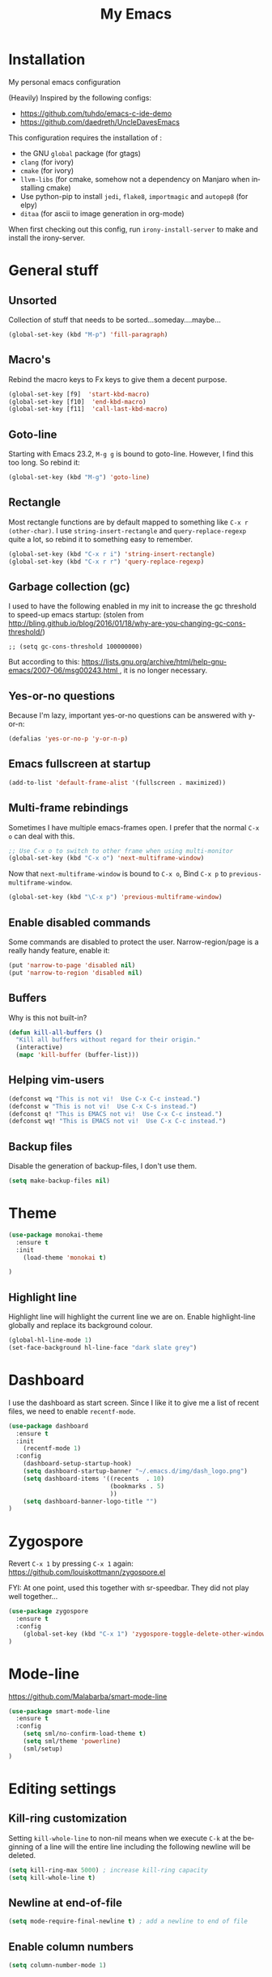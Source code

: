 #+STARTUP: overview
#+TITLE: My Emacs
#+CREATOR: Laurens Miers
#+LANGUAGE: en
[[./img/dash_logo.png]]

* Installation

My personal emacs configuration

(Heavily) Inspired by the following configs:
    - https://github.com/tuhdo/emacs-c-ide-demo
    - https://github.com/daedreth/UncleDavesEmacs

This configuration requires the installation of :

    - the GNU =global= package (for gtags)
    - =clang= (for ivory)
    - =cmake= (for ivory)
    - =llvm-libs= (for cmake, somehow not a dependency on Manjaro when installing cmake)
    - Use python-pip to install =jedi=, =flake8=, =importmagic= and =autopep8= (for elpy)
    - =ditaa= (for ascii to image generation in org-mode)

When first checking out this config, run =irony-install-server= to make and install the irony-server.

* General stuff
** Unsorted

Collection of stuff that needs to be sorted...someday....maybe...
#+BEGIN_SRC emacs-lisp
(global-set-key (kbd "M-p") 'fill-paragraph)
#+END_SRC
** Macro's

Rebind the macro keys to Fx keys to give them a decent purpose.

#+BEGIN_SRC emacs-lisp
(global-set-key [f9]  'start-kbd-macro)
(global-set-key [f10]  'end-kbd-macro)
(global-set-key [f11]  'call-last-kbd-macro)
#+END_SRC

** Goto-line

Starting with Emacs 23.2, =M-g g= is bound to goto-line.
However, I find this too long. So rebind it:

#+BEGIN_SRC emacs-lisp
(global-set-key (kbd "M-g") 'goto-line)
#+END_SRC

** Rectangle

Most rectangle functions are by default mapped to something like =C-x r (other-char)=.
I use =string-insert-rectangle= and =query-replace-regexp= quite a lot,
so rebind it to something easy to remember.

#+BEGIN_SRC emacs-lisp
(global-set-key (kbd "C-x r i") 'string-insert-rectangle)
(global-set-key (kbd "C-x r r") 'query-replace-regexp)
#+END_SRC

** Garbage collection (gc)

I used to have the following enabled in my init to increase the gc threshold to speed-up emacs startup:
(stolen from [[http://bling.github.io/blog/2016/01/18/why-are-you-changing-gc-cons-threshold/]])

#+BEGIN_SRC
;; (setq gc-cons-threshold 100000000)
#+END_SRC

But according to this: [[https://lists.gnu.org/archive/html/help-gnu-emacs/2007-06/msg00243.html ]],
it is no longer necessary.

** Yes-or-no questions

Because I'm lazy, important yes-or-no questions can be answered with y-or-n:

#+BEGIN_SRC emacs-lisp
(defalias 'yes-or-no-p 'y-or-n-p)
#+END_SRC

** Emacs fullscreen at startup

#+BEGIN_SRC emacs-lisp
(add-to-list 'default-frame-alist '(fullscreen . maximized))
#+END_SRC

** Multi-frame rebindings

Sometimes I have multiple emacs-frames open.
I prefer that the normal =C-x o= can deal with this.

#+BEGIN_SRC emacs-lisp
;; Use C-x o to switch to other frame when using multi-monitor
(global-set-key (kbd "C-x o") 'next-multiframe-window)
#+END_SRC

Now that =next-multiframe-window= is bound to =C-x o=,
Bind =C-x p= to =previous-multiframe-window=.

#+BEGIN_SRC emacs-lisp
(global-set-key (kbd "\C-x p") 'previous-multiframe-window)
#+END_SRC

** Enable disabled commands

Some commands are disabled to protect the user.
Narrow-region/page is a really handy feature, enable it:

#+BEGIN_SRC emacs-lisp
(put 'narrow-to-page 'disabled nil)
(put 'narrow-to-region 'disabled nil)
#+END_SRC

** Buffers

Why is this not built-in?

#+BEGIN_SRC emacs-lisp
(defun kill-all-buffers ()
  "Kill all buffers without regard for their origin."
  (interactive)
  (mapc 'kill-buffer (buffer-list)))
#+END_SRC

** Helping vim-users

#+BEGIN_SRC emacs-lisp
(defconst wq "This is not vi!  Use C-x C-c instead.")
(defconst w "This is not vi!  Use C-x C-s instead.")
(defconst q! "This is EMACS not vi!  Use C-x C-c instead.")
(defconst wq! "This is EMACS not vi!  Use C-x C-c instead.")
#+END_SRC

** Backup files

Disable the generation of backup-files, I don't use them.

#+BEGIN_SRC emacs-lisp
(setq make-backup-files nil)
#+END_SRC

* Theme

#+BEGIN_SRC emacs-lisp
(use-package monokai-theme
  :ensure t
  :init
    (load-theme 'monokai t)

)
#+END_SRC

** Highlight line

Highlight line will highlight the current line we are on.
Enable highlight-line globally and replace its background colour.

#+BEGIN_SRC emacs-lisp
(global-hl-line-mode 1)
(set-face-background hl-line-face "dark slate grey")
#+END_SRC

* Dashboard

I use the dashboard as start screen.
Since I like it to give me a list of recent files, we need to enable =recentf-mode=.

#+BEGIN_SRC emacs-lisp
(use-package dashboard
  :ensure t
  :init
    (recentf-mode 1)
  :config
    (dashboard-setup-startup-hook)
    (setq dashboard-startup-banner "~/.emacs.d/img/dash_logo.png")
    (setq dashboard-items '((recents  . 10)
                            (bookmarks . 5)
                            ))
    (setq dashboard-banner-logo-title "")
)
#+END_SRC

* Zygospore

Revert =C-x 1= by pressing =C-x 1= again:
[[https://github.com/louiskottmann/zygospore.el]]

FYI: At one point, used this together with sr-speedbar. They did not play well together...

#+BEGIN_SRC emacs-lisp
(use-package zygospore
  :ensure t
  :config
    (global-set-key (kbd "C-x 1") 'zygospore-toggle-delete-other-windows)
)
#+END_SRC

* Mode-line

[[https://github.com/Malabarba/smart-mode-line]]

#+BEGIN_SRC emacs-lisp
(use-package smart-mode-line
  :ensure t
  :config
    (setq sml/no-confirm-load-theme t)
    (setq sml/theme 'powerline)
    (sml/setup)
)
#+END_SRC

* Editing settings

** Kill-ring customization

Setting =kill-whole-line= to non-nil means when we execute =C-k= at the beginning of a line
will the entire line including the following newline will be deleted.

#+BEGIN_SRC emacs-lisp
(setq kill-ring-max 5000) ; increase kill-ring capacity
(setq kill-whole-line t)
#+END_SRC

** Newline at end-of-file

#+BEGIN_SRC emacs-lisp
(setq mode-require-final-newline t) ; add a newline to end of file
#+END_SRC

** Enable column numbers

#+BEGIN_SRC emacs-lisp
(setq column-number-mode 1)
#+END_SRC

** Look-and-feel modifications

Remove scroll-, tool- and menu-bar. I don't use them so free some space.

#+BEGIN_SRC emacs-lisp
(scroll-bar-mode -1)
(tool-bar-mode -1)
(menu-bar-mode -1)
#+END_SRC

** Tab-width

Set the default tab width.
#+BEGIN_SRC emacs-lisp
(setq-default tab-width 4)
#+END_SRC

** Automatic indent

Automatically indent when pressing =RET=.
#+BEGIN_SRC emacs-lisp
(global-set-key (kbd "RET") 'newline-and-indent)
#+END_SRC

** Delete trailing whitespace

Automatically delete trailing whitespace when saving a file.

#+BEGIN_SRC emacs-lisp
(add-hook 'before-save-hook 'delete-trailing-whitespace)
#+END_SRC

* Undo-tree

Undo with =C-/=.
#+BEGIN_SRC emacs-lisp
(use-package undo-tree
  :ensure t
  :config
    (global-undo-tree-mode)
)
#+END_SRC

* Volatile highlights

Show/highlight changes when doing undo/yanks/kills/...

https://github.com/k-talo/volatile-highlights.el

#+BEGIN_SRC emacs-lisp
(use-package volatile-highlights
  :ensure t
  :config
    (volatile-highlights-mode t)
)
#+END_SRC

* iedit

Highlight occurences of symbol and replace them simultanously.
Shortkey: =C-;=

https://github.com/victorhge/iedit

#+BEGIN_SRC emacs-lisp
(use-package iedit
  :ensure t
)
#+END_SRC

* Smartparens

Smart minor-mode to deal with pairs.
Extra options:
    - =show-smartparens-global-mode= : highlight corresponding bracket/pair/...
    - =smartparens-global-mode= : enable smartparens

https://github.com/Fuco1/smartparens

#+BEGIN_SRC emacs-lisp
(use-package smartparens
  :ensure t
  :config
    (require 'smartparens-config)
    (show-smartparens-global-mode t)
    (smartparens-global-mode t)
)

;; old config stuff
;; (setq sp-base-key-bindings 'paredit)
;; (setq sp-autoskip-closing-pair 'always)
;; (setq sp-hybrid-kill-entire-symbol nil)
;; (sp-use-paredit-bindings)
;;
;; (show-smartparens-global-mode +1)
;; (smartparens-global-mode 1)

;;;;;;;;;;;;;;;;;;;;;;;;;;;;;;;;;;;;;;;
;; keybinding management smartparens ;;
;;;;;;;;;;;;;;;;;;;;;;;;;;;;;;;;;;;;;;;
;; cl-package contains the loop macro
;; (require 'cl)
;;
;; (defmacro def-pairs (pairs)
;;   `(progn
;;      ,@(loop for (key . val) in pairs
;;           collect
;;             `(defun ,(read (concat
;;                             "wrap-with-"
;;                             (prin1-to-string key)
;;                             "s"))
;;                  (&optional arg)
;;                (interactive "p")
;;                (sp-wrap-with-pair ,val)))))
;;
;; (def-pairs ((paren . "(")
;;             (bracket . "[")
;;             (brace . "{")
;;             (single-quote . "'")
;;             (double-quote . "\"")
;;             (underscore . "_")
;;             (back-quote . "`")))
;;
;; (define-key smartparens-mode-map (kbd "C-c (") 'wrap-with-parens)
;; (define-key smartparens-mode-map (kbd "C-c [") 'wrap-with-brackets)
;; (define-key smartparens-mode-map (kbd "C-c {") 'wrap-with-braces)
;; (define-key smartparens-mode-map (kbd "C-c '") 'wrap-with-single-quotes)
;; (define-key smartparens-mode-map (kbd "C-c \"") 'wrap-with-double-quotes)
;; (define-key smartparens-mode-map (kbd "C-c _") 'wrap-with-underscores)
;; (define-key smartparens-mode-map (kbd "C-c `") 'wrap-with-back-quotes)
;;
;; (define-key smartparens-mode-map (kbd "C-c s r") 'sp-rewrap-sexp)
;; (define-key smartparens-mode-map (kbd "C-c s u") 'sp-unwrap-sexp)
;;
;; (define-key smartparens-mode-map (kbd "C-M-f") 'sp-forward-sexp)
;; (define-key smartparens-mode-map (kbd "C-M-b") 'sp-backward-sexp)
;;
;; ;; TODO: in manjaro this selects keyboard-layout or something
;; ;;(define-key smartparens-mode-map (kbd "C-M-k") 'sp-kill-sexp)
;; (define-key smartparens-mode-map (kbd "C-M-w") 'sp-copy-sexp)
;;
;; (define-key smartparens-mode-map (kbd "C-M-n") 'sp-next-sexp)
;; (define-key smartparens-mode-map (kbd "C-M-p") 'sp-previous-sexp)
;;
;; ;; TODO: for some reason this does not work
;; (define-key smartparens-mode-map (kbd "C-M-a") 'sp-beginning-of-sexp)
;; (define-key smartparens-mode-map (kbd "C-M-e") 'sp-end-of-sexp)
;;
;; (define-key smartparens-mode-map (kbd "C-M-h") 'mark-defun)
;;
;; (smartparens-global-mode t)

#+END_SRC

* Comment-dwim-2

Replacement for built-in =comment-dwim=, more comment features.

https://github.com/remyferre/comment-dwim-2

#+BEGIN_SRC emacs-lisp
(use-package comment-dwim-2
  :ensure t
  :config
    (global-set-key (kbd "M-;") 'comment-dwim-2)
)
#+END_SRC

* Yasnippet

Template system for Emacs.

https://github.com/joaotavora/yasnippet

#+BEGIN_SRC emacs-lisp
(use-package yasnippet
  :ensure t
  :config
    (add-to-list 'load-path
              "~/.emacs.d/plugins/yasnippet")
    (yas-global-mode 1)
)
#+END_SRC

* Old stuff, maybe usefull for lookup later

#+BEGIN_SRC emacs-lisp
;; show whitespace in diff-mode
;; (add-hook 'diff-mode-hook (lambda ()
;;                             (setq-local whitespace-style
;;                                         '(face
;;                                           tabs
;;                                           tab-mark
;;                                           spaces
;;                                           space-mark
;;                                           trailing
;;                                           indentation::space
;;                                           indentation::tab
;;                                           newline
;;                                           newline-mark))
;;                             (whitespace-mode 1)))
#+END_SRC


* TODO

stuff i need to look into:
- ibuffer
- switch-window
- split-and-follow-vertically/horizontally
- which-key
- symon
- spaceline
- async
- exwm
